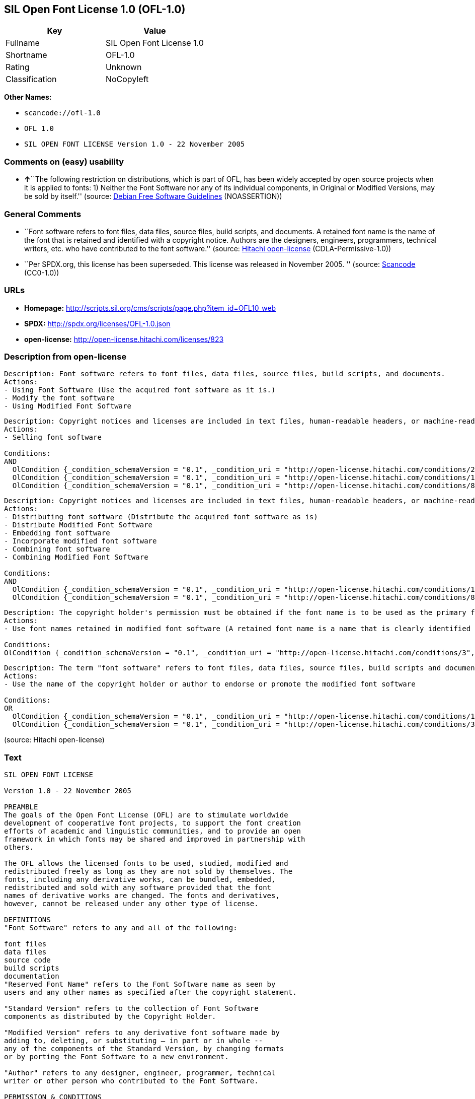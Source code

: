 == SIL Open Font License 1.0 (OFL-1.0)

[cols=",",options="header",]
|===
|Key |Value
|Fullname |SIL Open Font License 1.0
|Shortname |OFL-1.0
|Rating |Unknown
|Classification |NoCopyleft
|===

*Other Names:*

* `+scancode://ofl-1.0+`
* `+OFL 1.0+`
* `+SIL OPEN FONT LICENSE Version 1.0 - 22 November 2005+`

=== Comments on (easy) usability

* **↑**``The following restriction on distributions, which is part of
OFL, has been widely accepted by open source projects when it is applied
to fonts: 1) Neither the Font Software nor any of its individual
components, in Original or Modified Versions, may be sold by itself.''
(source: https://wiki.debian.org/DFSGLicenses[Debian Free Software
Guidelines] (NOASSERTION))

=== General Comments

* ``Font software refers to font files, data files, source files, build
scripts, and documents. A retained font name is the name of the font
that is retained and identified with a copyright notice. Authors are the
designers, engineers, programmers, technical writers, etc. who have
contributed to the font software.'' (source:
https://github.com/Hitachi/open-license[Hitachi open-license]
(CDLA-Permissive-1.0))
* ``Per SPDX.org, this license has been superseded. This license was
released in November 2005. '' (source:
https://github.com/nexB/scancode-toolkit/blob/develop/src/licensedcode/data/licenses/ofl-1.0.yml[Scancode]
(CC0-1.0))

=== URLs

* *Homepage:*
http://scripts.sil.org/cms/scripts/page.php?item_id=OFL10_web
* *SPDX:* http://spdx.org/licenses/OFL-1.0.json
* *open-license:* http://open-license.hitachi.com/licenses/823

=== Description from open-license

....
Description: Font software refers to font files, data files, source files, build scripts, and documents.
Actions:
- Using Font Software (Use the acquired font software as it is.)
- Modify the font software
- Using Modified Font Software

....

....
Description: Copyright notices and licenses are included in text files, human-readable headers, or machine-readable metadata fields in text and binary files if the fields are easily viewable by the user. Font software refers to font files, data files, source files, build scripts and documentation.
Actions:
- Selling font software

Conditions:
AND
  OlCondition {_condition_schemaVersion = "0.1", _condition_uri = "http://open-license.hitachi.com/conditions/254", _condition_baseUri = "http://open-license.hitachi.com/", _condition_id = "conditions/254", _condition_conditionType = RESTRICTION, _condition_name = We don't sell it alone., _condition_description = }
  OlCondition {_condition_schemaVersion = "0.1", _condition_uri = "http://open-license.hitachi.com/conditions/147", _condition_baseUri = "http://open-license.hitachi.com/", _condition_id = "conditions/147", _condition_conditionType = OBLIGATION, _condition_name = Include a copyright notice in the license, _condition_description = }
  OlCondition {_condition_schemaVersion = "0.1", _condition_uri = "http://open-license.hitachi.com/conditions/8", _condition_baseUri = "http://open-license.hitachi.com/", _condition_id = "conditions/8", _condition_conditionType = OBLIGATION, _condition_name = Give you a copy of the relevant license., _condition_description = }


....

....
Description: Copyright notices and licenses are included in text files, human-readable headers, or machine-readable metadata fields in text and binary files if the fields are easily viewable by the user. Font software refers to font files, data files, source files, build scripts and documentation.
Actions:
- Distributing font software (Distribute the acquired font software as is)
- Distribute Modified Font Software
- Embedding font software
- Incorporate modified font software
- Combining font software
- Combining Modified Font Software

Conditions:
AND
  OlCondition {_condition_schemaVersion = "0.1", _condition_uri = "http://open-license.hitachi.com/conditions/147", _condition_baseUri = "http://open-license.hitachi.com/", _condition_id = "conditions/147", _condition_conditionType = OBLIGATION, _condition_name = Include a copyright notice in the license, _condition_description = }
  OlCondition {_condition_schemaVersion = "0.1", _condition_uri = "http://open-license.hitachi.com/conditions/8", _condition_baseUri = "http://open-license.hitachi.com/", _condition_id = "conditions/8", _condition_conditionType = OBLIGATION, _condition_name = Give you a copy of the relevant license., _condition_description = }


....

....
Description: The copyright holder's permission must be obtained if the font name is to be used as the primary font name presented to the user. The copyright holder's name is the name of the font to be retained, which will be identified with a copyright notice. The term "font software" refers to font files, data files, source files, build scripts, and documents.
Actions:
- Use font names retained in modified font software (A retained font name is a name that is clearly identified as the retained font name with a copyright notice.)

Conditions:
OlCondition {_condition_schemaVersion = "0.1", _condition_uri = "http://open-license.hitachi.com/conditions/3", _condition_baseUri = "http://open-license.hitachi.com/", _condition_id = "conditions/3", _condition_conditionType = REQUISITE, _condition_name = Get special permission in writing., _condition_description = }

....

....
Description: The term "font software" refers to font files, data files, source files, build scripts and documentation. The authors are the designers, engineers, programmers, technical writers, etc. who have contributed to the font software.
Actions:
- Use the name of the copyright holder or author to endorse or promote the modified font software

Conditions:
OR
  OlCondition {_condition_schemaVersion = "0.1", _condition_uri = "http://open-license.hitachi.com/conditions/13", _condition_baseUri = "http://open-license.hitachi.com/", _condition_id = "conditions/13", _condition_conditionType = OBLIGATION, _condition_name = Acknowledgements, _condition_description = }
  OlCondition {_condition_schemaVersion = "0.1", _condition_uri = "http://open-license.hitachi.com/conditions/3", _condition_baseUri = "http://open-license.hitachi.com/", _condition_id = "conditions/3", _condition_conditionType = REQUISITE, _condition_name = Get special permission in writing., _condition_description = }


....

(source: Hitachi open-license)

=== Text

....
SIL OPEN FONT LICENSE 

Version 1.0 - 22 November 2005 

PREAMBLE 
The goals of the Open Font License (OFL) are to stimulate worldwide 
development of cooperative font projects, to support the font creation 
efforts of academic and linguistic communities, and to provide an open 
framework in which fonts may be shared and improved in partnership with 
others. 

The OFL allows the licensed fonts to be used, studied, modified and 
redistributed freely as long as they are not sold by themselves. The 
fonts, including any derivative works, can be bundled, embedded, 
redistributed and sold with any software provided that the font 
names of derivative works are changed. The fonts and derivatives, 
however, cannot be released under any other type of license. 

DEFINITIONS 
"Font Software" refers to any and all of the following: 

font files 
data files 
source code 
build scripts 
documentation 
"Reserved Font Name" refers to the Font Software name as seen by 
users and any other names as specified after the copyright statement. 

"Standard Version" refers to the collection of Font Software 
components as distributed by the Copyright Holder. 

"Modified Version" refers to any derivative font software made by 
adding to, deleting, or substituting — in part or in whole -- 
any of the components of the Standard Version, by changing formats 
or by porting the Font Software to a new environment. 

"Author" refers to any designer, engineer, programmer, technical 
writer or other person who contributed to the Font Software. 

PERMISSION & CONDITIONS 
Permission is hereby granted, free of charge, to any person obtaining 
a copy of the Font Software, to use, study, copy, merge, embed, modify, 
redistribute, and sell modified and unmodified copies of the Font 
Software, subject to the following conditions: 

1) Neither the Font Software nor any of its individual components, 
in Standard or Modified Versions, may be sold by itself. 

2) Standard or Modified Versions of the Font Software may be bundled, 
redistributed and sold with any software, provided that each copy 
contains the above copyright notice and this license. These can be 
included either as stand-alone text files, human-readable headers or 
in the appropriate machine-readable metadata fields within text or 
binary files as long as those fields can be easily viewed by the user. 

3) No Modified Version of the Font Software may use the Reserved Font 
Name(s), in part or in whole, unless explicit written permission is 
granted by the Copyright Holder. This restriction applies to all 
references stored in the Font Software, such as the font menu name and 
other font description fields, which are used to differentiate the 
font from others. 

4) The name(s) of the Copyright Holder or the Author(s) of the Font 
Software shall not be used to promote, endorse or advertise any 
Modified Version, except to acknowledge the contribution(s) of the 
Copyright Holder and the Author(s) or with their explicit written 
permission. 

5) The Font Software, modified or unmodified, in part or in whole, 
must be distributed using this license, and may not be distributed 
under any other license. 

TERMINATION 
This license becomes null and void if any of the above conditions are 
not met. 

DISCLAIMER 
THE FONT SOFTWARE IS PROVIDED "AS IS", WITHOUT WARRANTY OF ANY KIND, 
EXPRESS OR IMPLIED, INCLUDING BUT NOT LIMITED TO ANY WARRANTIES OF 
MERCHANTABILITY, FITNESS FOR A PARTICULAR PURPOSE AND NONINFRINGEMENT 
OF COPYRIGHT, PATENT, TRADEMARK, OR OTHER RIGHT. IN NO EVENT SHALL THE 
COPYRIGHT HOLDER BE LIABLE FOR ANY CLAIM, DAMAGES OR OTHER LIABILITY, 
INCLUDING ANY GENERAL, SPECIAL, INDIRECT, INCIDENTAL, OR CONSEQUENTIAL 
DAMAGES, WHETHER IN AN ACTION OF CONTRACT, TORT OR OTHERWISE, ARISING 
FROM, OUT OF THE USE OR INABILITY TO USE THE FONT SOFTWARE OR FROM 
OTHER DEALINGS IN THE FONT SOFTWARE.
....

'''''

=== Raw Data

==== Facts

* LicenseName
* https://spdx.org/licenses/OFL-1.0.html[SPDX] (all data [in this
repository] is generated)
* https://github.com/nexB/scancode-toolkit/blob/develop/src/licensedcode/data/licenses/ofl-1.0.yml[Scancode]
(CC0-1.0)
* https://wiki.debian.org/DFSGLicenses[Debian Free Software Guidelines]
(NOASSERTION)
* https://github.com/Hitachi/open-license[Hitachi open-license]
(CDLA-Permissive-1.0)

==== Raw JSON

....
{
    "__impliedNames": [
        "OFL-1.0",
        "SIL Open Font License 1.0",
        "scancode://ofl-1.0",
        "OFL 1.0",
        "SIL OPEN FONT LICENSE Version 1.0 - 22 November 2005"
    ],
    "__impliedId": "OFL-1.0",
    "__impliedAmbiguousNames": [
        "The SIL Open Font License"
    ],
    "__impliedComments": [
        [
            "Hitachi open-license",
            [
                "Font software refers to font files, data files, source files, build scripts, and documents. A retained font name is the name of the font that is retained and identified with a copyright notice. Authors are the designers, engineers, programmers, technical writers, etc. who have contributed to the font software."
            ]
        ],
        [
            "Scancode",
            [
                "Per SPDX.org, this license has been superseded. This license was released\nin November 2005.\n"
            ]
        ]
    ],
    "facts": {
        "LicenseName": {
            "implications": {
                "__impliedNames": [
                    "OFL-1.0"
                ],
                "__impliedId": "OFL-1.0"
            },
            "shortname": "OFL-1.0",
            "otherNames": []
        },
        "SPDX": {
            "isSPDXLicenseDeprecated": false,
            "spdxFullName": "SIL Open Font License 1.0",
            "spdxDetailsURL": "http://spdx.org/licenses/OFL-1.0.json",
            "_sourceURL": "https://spdx.org/licenses/OFL-1.0.html",
            "spdxLicIsOSIApproved": false,
            "spdxSeeAlso": [
                "http://scripts.sil.org/cms/scripts/page.php?item_id=OFL10_web"
            ],
            "_implications": {
                "__impliedNames": [
                    "OFL-1.0",
                    "SIL Open Font License 1.0"
                ],
                "__impliedId": "OFL-1.0",
                "__isOsiApproved": false,
                "__impliedURLs": [
                    [
                        "SPDX",
                        "http://spdx.org/licenses/OFL-1.0.json"
                    ],
                    [
                        null,
                        "http://scripts.sil.org/cms/scripts/page.php?item_id=OFL10_web"
                    ]
                ]
            },
            "spdxLicenseId": "OFL-1.0"
        },
        "Scancode": {
            "otherUrls": null,
            "homepageUrl": "http://scripts.sil.org/cms/scripts/page.php?item_id=OFL10_web",
            "shortName": "OFL 1.0",
            "textUrls": null,
            "text": "SIL OPEN FONT LICENSE \n\nVersion 1.0 - 22 November 2005 \n\nPREAMBLE \nThe goals of the Open Font License (OFL) are to stimulate worldwide \ndevelopment of cooperative font projects, to support the font creation \nefforts of academic and linguistic communities, and to provide an open \nframework in which fonts may be shared and improved in partnership with \nothers. \n\nThe OFL allows the licensed fonts to be used, studied, modified and \nredistributed freely as long as they are not sold by themselves. The \nfonts, including any derivative works, can be bundled, embedded, \nredistributed and sold with any software provided that the font \nnames of derivative works are changed. The fonts and derivatives, \nhowever, cannot be released under any other type of license. \n\nDEFINITIONS \n\"Font Software\" refers to any and all of the following: \n\nfont files \ndata files \nsource code \nbuild scripts \ndocumentation \n\"Reserved Font Name\" refers to the Font Software name as seen by \nusers and any other names as specified after the copyright statement. \n\n\"Standard Version\" refers to the collection of Font Software \ncomponents as distributed by the Copyright Holder. \n\n\"Modified Version\" refers to any derivative font software made by \nadding to, deleting, or substituting Ã¢ÂÂ in part or in whole -- \nany of the components of the Standard Version, by changing formats \nor by porting the Font Software to a new environment. \n\n\"Author\" refers to any designer, engineer, programmer, technical \nwriter or other person who contributed to the Font Software. \n\nPERMISSION & CONDITIONS \nPermission is hereby granted, free of charge, to any person obtaining \na copy of the Font Software, to use, study, copy, merge, embed, modify, \nredistribute, and sell modified and unmodified copies of the Font \nSoftware, subject to the following conditions: \n\n1) Neither the Font Software nor any of its individual components, \nin Standard or Modified Versions, may be sold by itself. \n\n2) Standard or Modified Versions of the Font Software may be bundled, \nredistributed and sold with any software, provided that each copy \ncontains the above copyright notice and this license. These can be \nincluded either as stand-alone text files, human-readable headers or \nin the appropriate machine-readable metadata fields within text or \nbinary files as long as those fields can be easily viewed by the user. \n\n3) No Modified Version of the Font Software may use the Reserved Font \nName(s), in part or in whole, unless explicit written permission is \ngranted by the Copyright Holder. This restriction applies to all \nreferences stored in the Font Software, such as the font menu name and \nother font description fields, which are used to differentiate the \nfont from others. \n\n4) The name(s) of the Copyright Holder or the Author(s) of the Font \nSoftware shall not be used to promote, endorse or advertise any \nModified Version, except to acknowledge the contribution(s) of the \nCopyright Holder and the Author(s) or with their explicit written \npermission. \n\n5) The Font Software, modified or unmodified, in part or in whole, \nmust be distributed using this license, and may not be distributed \nunder any other license. \n\nTERMINATION \nThis license becomes null and void if any of the above conditions are \nnot met. \n\nDISCLAIMER \nTHE FONT SOFTWARE IS PROVIDED \"AS IS\", WITHOUT WARRANTY OF ANY KIND, \nEXPRESS OR IMPLIED, INCLUDING BUT NOT LIMITED TO ANY WARRANTIES OF \nMERCHANTABILITY, FITNESS FOR A PARTICULAR PURPOSE AND NONINFRINGEMENT \nOF COPYRIGHT, PATENT, TRADEMARK, OR OTHER RIGHT. IN NO EVENT SHALL THE \nCOPYRIGHT HOLDER BE LIABLE FOR ANY CLAIM, DAMAGES OR OTHER LIABILITY, \nINCLUDING ANY GENERAL, SPECIAL, INDIRECT, INCIDENTAL, OR CONSEQUENTIAL \nDAMAGES, WHETHER IN AN ACTION OF CONTRACT, TORT OR OTHERWISE, ARISING \nFROM, OUT OF THE USE OR INABILITY TO USE THE FONT SOFTWARE OR FROM \nOTHER DEALINGS IN THE FONT SOFTWARE.",
            "category": "Permissive",
            "osiUrl": null,
            "owner": "SIL International",
            "_sourceURL": "https://github.com/nexB/scancode-toolkit/blob/develop/src/licensedcode/data/licenses/ofl-1.0.yml",
            "key": "ofl-1.0",
            "name": "SIL Open Font License 1.0",
            "spdxId": "OFL-1.0",
            "notes": "Per SPDX.org, this license has been superseded. This license was released\nin November 2005.\n",
            "_implications": {
                "__impliedNames": [
                    "scancode://ofl-1.0",
                    "OFL 1.0",
                    "OFL-1.0"
                ],
                "__impliedId": "OFL-1.0",
                "__impliedComments": [
                    [
                        "Scancode",
                        [
                            "Per SPDX.org, this license has been superseded. This license was released\nin November 2005.\n"
                        ]
                    ]
                ],
                "__impliedCopyleft": [
                    [
                        "Scancode",
                        "NoCopyleft"
                    ]
                ],
                "__calculatedCopyleft": "NoCopyleft",
                "__impliedText": "SIL OPEN FONT LICENSE \n\nVersion 1.0 - 22 November 2005 \n\nPREAMBLE \nThe goals of the Open Font License (OFL) are to stimulate worldwide \ndevelopment of cooperative font projects, to support the font creation \nefforts of academic and linguistic communities, and to provide an open \nframework in which fonts may be shared and improved in partnership with \nothers. \n\nThe OFL allows the licensed fonts to be used, studied, modified and \nredistributed freely as long as they are not sold by themselves. The \nfonts, including any derivative works, can be bundled, embedded, \nredistributed and sold with any software provided that the font \nnames of derivative works are changed. The fonts and derivatives, \nhowever, cannot be released under any other type of license. \n\nDEFINITIONS \n\"Font Software\" refers to any and all of the following: \n\nfont files \ndata files \nsource code \nbuild scripts \ndocumentation \n\"Reserved Font Name\" refers to the Font Software name as seen by \nusers and any other names as specified after the copyright statement. \n\n\"Standard Version\" refers to the collection of Font Software \ncomponents as distributed by the Copyright Holder. \n\n\"Modified Version\" refers to any derivative font software made by \nadding to, deleting, or substituting â in part or in whole -- \nany of the components of the Standard Version, by changing formats \nor by porting the Font Software to a new environment. \n\n\"Author\" refers to any designer, engineer, programmer, technical \nwriter or other person who contributed to the Font Software. \n\nPERMISSION & CONDITIONS \nPermission is hereby granted, free of charge, to any person obtaining \na copy of the Font Software, to use, study, copy, merge, embed, modify, \nredistribute, and sell modified and unmodified copies of the Font \nSoftware, subject to the following conditions: \n\n1) Neither the Font Software nor any of its individual components, \nin Standard or Modified Versions, may be sold by itself. \n\n2) Standard or Modified Versions of the Font Software may be bundled, \nredistributed and sold with any software, provided that each copy \ncontains the above copyright notice and this license. These can be \nincluded either as stand-alone text files, human-readable headers or \nin the appropriate machine-readable metadata fields within text or \nbinary files as long as those fields can be easily viewed by the user. \n\n3) No Modified Version of the Font Software may use the Reserved Font \nName(s), in part or in whole, unless explicit written permission is \ngranted by the Copyright Holder. This restriction applies to all \nreferences stored in the Font Software, such as the font menu name and \nother font description fields, which are used to differentiate the \nfont from others. \n\n4) The name(s) of the Copyright Holder or the Author(s) of the Font \nSoftware shall not be used to promote, endorse or advertise any \nModified Version, except to acknowledge the contribution(s) of the \nCopyright Holder and the Author(s) or with their explicit written \npermission. \n\n5) The Font Software, modified or unmodified, in part or in whole, \nmust be distributed using this license, and may not be distributed \nunder any other license. \n\nTERMINATION \nThis license becomes null and void if any of the above conditions are \nnot met. \n\nDISCLAIMER \nTHE FONT SOFTWARE IS PROVIDED \"AS IS\", WITHOUT WARRANTY OF ANY KIND, \nEXPRESS OR IMPLIED, INCLUDING BUT NOT LIMITED TO ANY WARRANTIES OF \nMERCHANTABILITY, FITNESS FOR A PARTICULAR PURPOSE AND NONINFRINGEMENT \nOF COPYRIGHT, PATENT, TRADEMARK, OR OTHER RIGHT. IN NO EVENT SHALL THE \nCOPYRIGHT HOLDER BE LIABLE FOR ANY CLAIM, DAMAGES OR OTHER LIABILITY, \nINCLUDING ANY GENERAL, SPECIAL, INDIRECT, INCIDENTAL, OR CONSEQUENTIAL \nDAMAGES, WHETHER IN AN ACTION OF CONTRACT, TORT OR OTHERWISE, ARISING \nFROM, OUT OF THE USE OR INABILITY TO USE THE FONT SOFTWARE OR FROM \nOTHER DEALINGS IN THE FONT SOFTWARE.",
                "__impliedURLs": [
                    [
                        "Homepage",
                        "http://scripts.sil.org/cms/scripts/page.php?item_id=OFL10_web"
                    ]
                ]
            }
        },
        "Debian Free Software Guidelines": {
            "LicenseName": "The SIL Open Font License",
            "State": "DFSGCompatible",
            "_sourceURL": "https://wiki.debian.org/DFSGLicenses",
            "_implications": {
                "__impliedNames": [
                    "OFL-1.0"
                ],
                "__impliedAmbiguousNames": [
                    "The SIL Open Font License"
                ],
                "__impliedJudgement": [
                    [
                        "Debian Free Software Guidelines",
                        {
                            "tag": "PositiveJudgement",
                            "contents": "The following restriction on distributions, which is part of OFL, has been widely accepted by open source projects when it is applied to fonts: 1) Neither the Font Software nor any of its individual components, in Original or Modified Versions, may be sold by itself."
                        }
                    ]
                ]
            },
            "Comment": "The following restriction on distributions, which is part of OFL, has been widely accepted by open source projects when it is applied to fonts: 1) Neither the Font Software nor any of its individual components, in Original or Modified Versions, may be sold by itself.",
            "LicenseId": "OFL-1.0"
        },
        "Hitachi open-license": {
            "notices": [
                {
                    "content": "the font software is provided \"as-is\" and without any warranties of any kind, either express or implied, including, but not limited to, warranties of merchantability, fitness for a particular purpose, and non-infringement. the software is provided \"as-is\" and without warranty of any kind, either express or implied, including, but not limited to, the warranties of commercial applicability, fitness for a particular purpose, and non-infringement of copyrights, patents, trademarks and other rights.",
                    "description": "There is no guarantee."
                }
            ],
            "_sourceURL": "http://open-license.hitachi.com/licenses/823",
            "content": "This Font Software is Copyright (c) 2006, Christopher J Fynn\r\nAll Rights Reserved.\r\n\r\n\"Jomolhari\" is a Reserved Font Name for this Font Software.\r\n\r\nThis Font Software is licensed under the SIL Open Font License, Version 1.0.\r\nNo modification of the license is permitted, only verbatim copy is allowed.\r\nThis license is copied below, and is also available with a FAQ at:\r\nhttp://scripts.sil.org/OFL\r\n\r\n\r\n-----------------------------------------------------------\r\nSIL OPEN FONT LICENSE Version 1.0 - 22 November 2005\r\n-----------------------------------------------------------\r\n\r\nPREAMBLE\r\nThe goals of the Open Font License (OFL) are to stimulate worldwide\r\ndevelopment of cooperative font projects, to support the font creation\r\nefforts of academic and linguistic communities, and to provide an open\r\nframework in which fonts may be shared and improved in partnership with\r\nothers.\r\n\r\nThe OFL allows the licensed fonts to be used, studied, modified and\r\nredistributed freely as long as they are not sold by themselves. The\r\nfonts, including any derivative works, can be bundled, embedded, \r\nredistributed and sold with any software provided that the font\r\nnames of derivative works are changed. The fonts and derivatives,\r\nhowever, cannot be released under any other type of license.\r\n\r\nDEFINITIONS\r\n\"Font Software\" refers to any and all of the following:\r\n\t- font files\r\n\t- data files\r\n\t- source code\r\n\t- build scripts\r\n\t- documentation\r\n\r\n\"Reserved Font Name\" refers to the Font Software name as seen by\r\nusers and any other names as specified after the copyright statement.\r\n\r\n\"Standard Version\" refers to the collection of Font Software\r\ncomponents as distributed by the Copyright Holder.\r\n\r\n\"Modified Version\" refers to any derivative font software made by\r\nadding to, deleting, or substituting -- in part or in whole --\r\nany of the components of the Standard Version, by changing formats\r\nor by porting the Font Software to a new environment.\r\n\r\n\"Author\" refers to any designer, engineer, programmer, technical\r\nwriter or other person who contributed to the Font Software.\r\n\r\nPERMISSION & CONDITIONS\r\nPermission is hereby granted, free of charge, to any person obtaining\r\na copy of the Font Software, to use, study, copy, merge, embed, modify,\r\nredistribute, and sell modified and unmodified copies of the Font\r\nSoftware, subject to the following conditions:\r\n\r\n1) Neither the Font Software nor any of its individual components,\r\nin Standard or Modified Versions, may be sold by itself.\r\n\r\n2) Standard or Modified Versions of the Font Software may be bundled,\r\nredistributed and sold with any software, provided that each copy\r\ncontains the above copyright notice and this license. These can be\r\nincluded either as stand-alone text files, human-readable headers or\r\nin the appropriate machine-readable metadata fields within text or\r\nbinary files as long as those fields can be easily viewed by the user.\r\n\r\n3) No Modified Version of the Font Software may use the Reserved Font\r\nName(s), in part or in whole, unless explicit written permission is\r\ngranted by the Copyright Holder. This restriction applies to all \r\nreferences stored in the Font Software, such as the font menu name and\r\nother font description fields, which are used to differentiate the\r\nfont from others.\r\n\r\n4) The name(s) of the Copyright Holder or the Author(s) of the Font\r\nSoftware shall not be used to promote, endorse or advertise any\r\nModified Version, except to acknowledge the contribution(s) of the\r\nCopyright Holder and the Author(s) or with their explicit written\r\npermission.\r\n\r\n5) The Font Software, modified or unmodified, in part or in whole,\r\nmust be distributed using this license, and may not be distributed\r\nunder any other license.\r\n\r\nTERMINATION\r\nThis license becomes null and void if any of the above conditions are\r\nnot met.\r\n\r\nDISCLAIMER\r\nTHE FONT SOFTWARE IS PROVIDED \"AS IS\", WITHOUT WARRANTY OF ANY KIND,\r\nEXPRESS OR IMPLIED, INCLUDING BUT NOT LIMITED TO ANY WARRANTIES OF\r\nMERCHANTABILITY, FITNESS FOR A PARTICULAR PURPOSE AND NONINFRINGEMENT\r\nOF COPYRIGHT, PATENT, TRADEMARK, OR OTHER RIGHT. IN NO EVENT SHALL THE\r\nCOPYRIGHT HOLDER BE LIABLE FOR ANY CLAIM, DAMAGES OR OTHER LIABILITY,\r\nINCLUDING ANY GENERAL, SPECIAL, INDIRECT, INCIDENTAL, OR CONSEQUENTIAL\r\nDAMAGES, WHETHER IN AN ACTION OF CONTRACT, TORT OR OTHERWISE, ARISING\r\nFROM, OUT OF THE USE OR INABILITY TO USE THE FONT SOFTWARE OR FROM\r\nOTHER DEALINGS IN THE FONT SOFTWARE.\r\n",
            "name": "SIL OPEN FONT LICENSE Version 1.0 - 22 November 2005",
            "permissions": [
                {
                    "actions": [
                        {
                            "name": "Using Font Software",
                            "description": "Use the acquired font software as it is."
                        },
                        {
                            "name": "Modify the font software"
                        },
                        {
                            "name": "Using Modified Font Software"
                        }
                    ],
                    "_str": "Description: Font software refers to font files, data files, source files, build scripts, and documents.\nActions:\n- Using Font Software (Use the acquired font software as it is.)\n- Modify the font software\n- Using Modified Font Software\n\n",
                    "conditions": null,
                    "description": "Font software refers to font files, data files, source files, build scripts, and documents."
                },
                {
                    "actions": [
                        {
                            "name": "Selling font software"
                        }
                    ],
                    "_str": "Description: Copyright notices and licenses are included in text files, human-readable headers, or machine-readable metadata fields in text and binary files if the fields are easily viewable by the user. Font software refers to font files, data files, source files, build scripts and documentation.\nActions:\n- Selling font software\n\nConditions:\nAND\n  OlCondition {_condition_schemaVersion = \"0.1\", _condition_uri = \"http://open-license.hitachi.com/conditions/254\", _condition_baseUri = \"http://open-license.hitachi.com/\", _condition_id = \"conditions/254\", _condition_conditionType = RESTRICTION, _condition_name = We don't sell it alone., _condition_description = }\n  OlCondition {_condition_schemaVersion = \"0.1\", _condition_uri = \"http://open-license.hitachi.com/conditions/147\", _condition_baseUri = \"http://open-license.hitachi.com/\", _condition_id = \"conditions/147\", _condition_conditionType = OBLIGATION, _condition_name = Include a copyright notice in the license, _condition_description = }\n  OlCondition {_condition_schemaVersion = \"0.1\", _condition_uri = \"http://open-license.hitachi.com/conditions/8\", _condition_baseUri = \"http://open-license.hitachi.com/\", _condition_id = \"conditions/8\", _condition_conditionType = OBLIGATION, _condition_name = Give you a copy of the relevant license., _condition_description = }\n\n\n",
                    "conditions": {
                        "AND": [
                            {
                                "name": "We don't sell it alone.",
                                "type": "RESTRICTION"
                            },
                            {
                                "name": "Include a copyright notice in the license",
                                "type": "OBLIGATION"
                            },
                            {
                                "name": "Give you a copy of the relevant license.",
                                "type": "OBLIGATION"
                            }
                        ]
                    },
                    "description": "Copyright notices and licenses are included in text files, human-readable headers, or machine-readable metadata fields in text and binary files if the fields are easily viewable by the user. Font software refers to font files, data files, source files, build scripts and documentation."
                },
                {
                    "actions": [
                        {
                            "name": "Distributing font software",
                            "description": "Distribute the acquired font software as is"
                        },
                        {
                            "name": "Distribute Modified Font Software"
                        },
                        {
                            "name": "Embedding font software"
                        },
                        {
                            "name": "Incorporate modified font software"
                        },
                        {
                            "name": "Combining font software"
                        },
                        {
                            "name": "Combining Modified Font Software"
                        }
                    ],
                    "_str": "Description: Copyright notices and licenses are included in text files, human-readable headers, or machine-readable metadata fields in text and binary files if the fields are easily viewable by the user. Font software refers to font files, data files, source files, build scripts and documentation.\nActions:\n- Distributing font software (Distribute the acquired font software as is)\n- Distribute Modified Font Software\n- Embedding font software\n- Incorporate modified font software\n- Combining font software\n- Combining Modified Font Software\n\nConditions:\nAND\n  OlCondition {_condition_schemaVersion = \"0.1\", _condition_uri = \"http://open-license.hitachi.com/conditions/147\", _condition_baseUri = \"http://open-license.hitachi.com/\", _condition_id = \"conditions/147\", _condition_conditionType = OBLIGATION, _condition_name = Include a copyright notice in the license, _condition_description = }\n  OlCondition {_condition_schemaVersion = \"0.1\", _condition_uri = \"http://open-license.hitachi.com/conditions/8\", _condition_baseUri = \"http://open-license.hitachi.com/\", _condition_id = \"conditions/8\", _condition_conditionType = OBLIGATION, _condition_name = Give you a copy of the relevant license., _condition_description = }\n\n\n",
                    "conditions": {
                        "AND": [
                            {
                                "name": "Include a copyright notice in the license",
                                "type": "OBLIGATION"
                            },
                            {
                                "name": "Give you a copy of the relevant license.",
                                "type": "OBLIGATION"
                            }
                        ]
                    },
                    "description": "Copyright notices and licenses are included in text files, human-readable headers, or machine-readable metadata fields in text and binary files if the fields are easily viewable by the user. Font software refers to font files, data files, source files, build scripts and documentation."
                },
                {
                    "actions": [
                        {
                            "name": "Use font names retained in modified font software",
                            "description": "A retained font name is a name that is clearly identified as the retained font name with a copyright notice."
                        }
                    ],
                    "_str": "Description: The copyright holder's permission must be obtained if the font name is to be used as the primary font name presented to the user. The copyright holder's name is the name of the font to be retained, which will be identified with a copyright notice. The term \"font software\" refers to font files, data files, source files, build scripts, and documents.\nActions:\n- Use font names retained in modified font software (A retained font name is a name that is clearly identified as the retained font name with a copyright notice.)\n\nConditions:\nOlCondition {_condition_schemaVersion = \"0.1\", _condition_uri = \"http://open-license.hitachi.com/conditions/3\", _condition_baseUri = \"http://open-license.hitachi.com/\", _condition_id = \"conditions/3\", _condition_conditionType = REQUISITE, _condition_name = Get special permission in writing., _condition_description = }\n\n",
                    "conditions": {
                        "name": "Get special permission in writing.",
                        "type": "REQUISITE"
                    },
                    "description": "The copyright holder's permission must be obtained if the font name is to be used as the primary font name presented to the user. The copyright holder's name is the name of the font to be retained, which will be identified with a copyright notice. The term \"font software\" refers to font files, data files, source files, build scripts, and documents."
                },
                {
                    "actions": [
                        {
                            "name": "Use the name of the copyright holder or author to endorse or promote the modified font software"
                        }
                    ],
                    "_str": "Description: The term \"font software\" refers to font files, data files, source files, build scripts and documentation. The authors are the designers, engineers, programmers, technical writers, etc. who have contributed to the font software.\nActions:\n- Use the name of the copyright holder or author to endorse or promote the modified font software\n\nConditions:\nOR\n  OlCondition {_condition_schemaVersion = \"0.1\", _condition_uri = \"http://open-license.hitachi.com/conditions/13\", _condition_baseUri = \"http://open-license.hitachi.com/\", _condition_id = \"conditions/13\", _condition_conditionType = OBLIGATION, _condition_name = Acknowledgements, _condition_description = }\n  OlCondition {_condition_schemaVersion = \"0.1\", _condition_uri = \"http://open-license.hitachi.com/conditions/3\", _condition_baseUri = \"http://open-license.hitachi.com/\", _condition_id = \"conditions/3\", _condition_conditionType = REQUISITE, _condition_name = Get special permission in writing., _condition_description = }\n\n\n",
                    "conditions": {
                        "OR": [
                            {
                                "name": "Acknowledgements",
                                "type": "OBLIGATION"
                            },
                            {
                                "name": "Get special permission in writing.",
                                "type": "REQUISITE"
                            }
                        ]
                    },
                    "description": "The term \"font software\" refers to font files, data files, source files, build scripts and documentation. The authors are the designers, engineers, programmers, technical writers, etc. who have contributed to the font software."
                }
            ],
            "_implications": {
                "__impliedNames": [
                    "SIL OPEN FONT LICENSE Version 1.0 - 22 November 2005",
                    "OFL-1.0"
                ],
                "__impliedComments": [
                    [
                        "Hitachi open-license",
                        [
                            "Font software refers to font files, data files, source files, build scripts, and documents. A retained font name is the name of the font that is retained and identified with a copyright notice. Authors are the designers, engineers, programmers, technical writers, etc. who have contributed to the font software."
                        ]
                    ]
                ],
                "__impliedText": "This Font Software is Copyright (c) 2006, Christopher J Fynn\r\nAll Rights Reserved.\r\n\r\n\"Jomolhari\" is a Reserved Font Name for this Font Software.\r\n\r\nThis Font Software is licensed under the SIL Open Font License, Version 1.0.\r\nNo modification of the license is permitted, only verbatim copy is allowed.\r\nThis license is copied below, and is also available with a FAQ at:\r\nhttp://scripts.sil.org/OFL\r\n\r\n\r\n-----------------------------------------------------------\r\nSIL OPEN FONT LICENSE Version 1.0 - 22 November 2005\r\n-----------------------------------------------------------\r\n\r\nPREAMBLE\r\nThe goals of the Open Font License (OFL) are to stimulate worldwide\r\ndevelopment of cooperative font projects, to support the font creation\r\nefforts of academic and linguistic communities, and to provide an open\r\nframework in which fonts may be shared and improved in partnership with\r\nothers.\r\n\r\nThe OFL allows the licensed fonts to be used, studied, modified and\r\nredistributed freely as long as they are not sold by themselves. The\r\nfonts, including any derivative works, can be bundled, embedded, \r\nredistributed and sold with any software provided that the font\r\nnames of derivative works are changed. The fonts and derivatives,\r\nhowever, cannot be released under any other type of license.\r\n\r\nDEFINITIONS\r\n\"Font Software\" refers to any and all of the following:\r\n\t- font files\r\n\t- data files\r\n\t- source code\r\n\t- build scripts\r\n\t- documentation\r\n\r\n\"Reserved Font Name\" refers to the Font Software name as seen by\r\nusers and any other names as specified after the copyright statement.\r\n\r\n\"Standard Version\" refers to the collection of Font Software\r\ncomponents as distributed by the Copyright Holder.\r\n\r\n\"Modified Version\" refers to any derivative font software made by\r\nadding to, deleting, or substituting -- in part or in whole --\r\nany of the components of the Standard Version, by changing formats\r\nor by porting the Font Software to a new environment.\r\n\r\n\"Author\" refers to any designer, engineer, programmer, technical\r\nwriter or other person who contributed to the Font Software.\r\n\r\nPERMISSION & CONDITIONS\r\nPermission is hereby granted, free of charge, to any person obtaining\r\na copy of the Font Software, to use, study, copy, merge, embed, modify,\r\nredistribute, and sell modified and unmodified copies of the Font\r\nSoftware, subject to the following conditions:\r\n\r\n1) Neither the Font Software nor any of its individual components,\r\nin Standard or Modified Versions, may be sold by itself.\r\n\r\n2) Standard or Modified Versions of the Font Software may be bundled,\r\nredistributed and sold with any software, provided that each copy\r\ncontains the above copyright notice and this license. These can be\r\nincluded either as stand-alone text files, human-readable headers or\r\nin the appropriate machine-readable metadata fields within text or\r\nbinary files as long as those fields can be easily viewed by the user.\r\n\r\n3) No Modified Version of the Font Software may use the Reserved Font\r\nName(s), in part or in whole, unless explicit written permission is\r\ngranted by the Copyright Holder. This restriction applies to all \r\nreferences stored in the Font Software, such as the font menu name and\r\nother font description fields, which are used to differentiate the\r\nfont from others.\r\n\r\n4) The name(s) of the Copyright Holder or the Author(s) of the Font\r\nSoftware shall not be used to promote, endorse or advertise any\r\nModified Version, except to acknowledge the contribution(s) of the\r\nCopyright Holder and the Author(s) or with their explicit written\r\npermission.\r\n\r\n5) The Font Software, modified or unmodified, in part or in whole,\r\nmust be distributed using this license, and may not be distributed\r\nunder any other license.\r\n\r\nTERMINATION\r\nThis license becomes null and void if any of the above conditions are\r\nnot met.\r\n\r\nDISCLAIMER\r\nTHE FONT SOFTWARE IS PROVIDED \"AS IS\", WITHOUT WARRANTY OF ANY KIND,\r\nEXPRESS OR IMPLIED, INCLUDING BUT NOT LIMITED TO ANY WARRANTIES OF\r\nMERCHANTABILITY, FITNESS FOR A PARTICULAR PURPOSE AND NONINFRINGEMENT\r\nOF COPYRIGHT, PATENT, TRADEMARK, OR OTHER RIGHT. IN NO EVENT SHALL THE\r\nCOPYRIGHT HOLDER BE LIABLE FOR ANY CLAIM, DAMAGES OR OTHER LIABILITY,\r\nINCLUDING ANY GENERAL, SPECIAL, INDIRECT, INCIDENTAL, OR CONSEQUENTIAL\r\nDAMAGES, WHETHER IN AN ACTION OF CONTRACT, TORT OR OTHERWISE, ARISING\r\nFROM, OUT OF THE USE OR INABILITY TO USE THE FONT SOFTWARE OR FROM\r\nOTHER DEALINGS IN THE FONT SOFTWARE.\r\n",
                "__impliedURLs": [
                    [
                        "open-license",
                        "http://open-license.hitachi.com/licenses/823"
                    ]
                ]
            },
            "description": "Font software refers to font files, data files, source files, build scripts, and documents. A retained font name is the name of the font that is retained and identified with a copyright notice. Authors are the designers, engineers, programmers, technical writers, etc. who have contributed to the font software."
        }
    },
    "__impliedJudgement": [
        [
            "Debian Free Software Guidelines",
            {
                "tag": "PositiveJudgement",
                "contents": "The following restriction on distributions, which is part of OFL, has been widely accepted by open source projects when it is applied to fonts: 1) Neither the Font Software nor any of its individual components, in Original or Modified Versions, may be sold by itself."
            }
        ]
    ],
    "__impliedCopyleft": [
        [
            "Scancode",
            "NoCopyleft"
        ]
    ],
    "__calculatedCopyleft": "NoCopyleft",
    "__isOsiApproved": false,
    "__impliedText": "SIL OPEN FONT LICENSE \n\nVersion 1.0 - 22 November 2005 \n\nPREAMBLE \nThe goals of the Open Font License (OFL) are to stimulate worldwide \ndevelopment of cooperative font projects, to support the font creation \nefforts of academic and linguistic communities, and to provide an open \nframework in which fonts may be shared and improved in partnership with \nothers. \n\nThe OFL allows the licensed fonts to be used, studied, modified and \nredistributed freely as long as they are not sold by themselves. The \nfonts, including any derivative works, can be bundled, embedded, \nredistributed and sold with any software provided that the font \nnames of derivative works are changed. The fonts and derivatives, \nhowever, cannot be released under any other type of license. \n\nDEFINITIONS \n\"Font Software\" refers to any and all of the following: \n\nfont files \ndata files \nsource code \nbuild scripts \ndocumentation \n\"Reserved Font Name\" refers to the Font Software name as seen by \nusers and any other names as specified after the copyright statement. \n\n\"Standard Version\" refers to the collection of Font Software \ncomponents as distributed by the Copyright Holder. \n\n\"Modified Version\" refers to any derivative font software made by \nadding to, deleting, or substituting â in part or in whole -- \nany of the components of the Standard Version, by changing formats \nor by porting the Font Software to a new environment. \n\n\"Author\" refers to any designer, engineer, programmer, technical \nwriter or other person who contributed to the Font Software. \n\nPERMISSION & CONDITIONS \nPermission is hereby granted, free of charge, to any person obtaining \na copy of the Font Software, to use, study, copy, merge, embed, modify, \nredistribute, and sell modified and unmodified copies of the Font \nSoftware, subject to the following conditions: \n\n1) Neither the Font Software nor any of its individual components, \nin Standard or Modified Versions, may be sold by itself. \n\n2) Standard or Modified Versions of the Font Software may be bundled, \nredistributed and sold with any software, provided that each copy \ncontains the above copyright notice and this license. These can be \nincluded either as stand-alone text files, human-readable headers or \nin the appropriate machine-readable metadata fields within text or \nbinary files as long as those fields can be easily viewed by the user. \n\n3) No Modified Version of the Font Software may use the Reserved Font \nName(s), in part or in whole, unless explicit written permission is \ngranted by the Copyright Holder. This restriction applies to all \nreferences stored in the Font Software, such as the font menu name and \nother font description fields, which are used to differentiate the \nfont from others. \n\n4) The name(s) of the Copyright Holder or the Author(s) of the Font \nSoftware shall not be used to promote, endorse or advertise any \nModified Version, except to acknowledge the contribution(s) of the \nCopyright Holder and the Author(s) or with their explicit written \npermission. \n\n5) The Font Software, modified or unmodified, in part or in whole, \nmust be distributed using this license, and may not be distributed \nunder any other license. \n\nTERMINATION \nThis license becomes null and void if any of the above conditions are \nnot met. \n\nDISCLAIMER \nTHE FONT SOFTWARE IS PROVIDED \"AS IS\", WITHOUT WARRANTY OF ANY KIND, \nEXPRESS OR IMPLIED, INCLUDING BUT NOT LIMITED TO ANY WARRANTIES OF \nMERCHANTABILITY, FITNESS FOR A PARTICULAR PURPOSE AND NONINFRINGEMENT \nOF COPYRIGHT, PATENT, TRADEMARK, OR OTHER RIGHT. IN NO EVENT SHALL THE \nCOPYRIGHT HOLDER BE LIABLE FOR ANY CLAIM, DAMAGES OR OTHER LIABILITY, \nINCLUDING ANY GENERAL, SPECIAL, INDIRECT, INCIDENTAL, OR CONSEQUENTIAL \nDAMAGES, WHETHER IN AN ACTION OF CONTRACT, TORT OR OTHERWISE, ARISING \nFROM, OUT OF THE USE OR INABILITY TO USE THE FONT SOFTWARE OR FROM \nOTHER DEALINGS IN THE FONT SOFTWARE.",
    "__impliedURLs": [
        [
            "SPDX",
            "http://spdx.org/licenses/OFL-1.0.json"
        ],
        [
            null,
            "http://scripts.sil.org/cms/scripts/page.php?item_id=OFL10_web"
        ],
        [
            "Homepage",
            "http://scripts.sil.org/cms/scripts/page.php?item_id=OFL10_web"
        ],
        [
            "open-license",
            "http://open-license.hitachi.com/licenses/823"
        ]
    ]
}
....

==== Dot Cluster Graph

../dot/OFL-1.0.svg